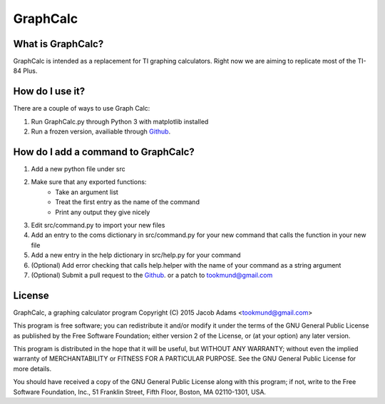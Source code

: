 GraphCalc
=========

What is GraphCalc?
------------------
GraphCalc is intended as a replacement for TI graphing calculators.
Right now we are aiming to replicate most of the TI-84 Plus.

How do I use it?
----------------
There are a couple of ways to use Graph Calc:

1. Run GraphCalc.py through Python 3 with matplotlib installed
2. Run a frozen version, availiable through Github_.


How do I add a command to GraphCalc?
------------------------------------
1. Add a new python file under src
2. Make sure that any exported functions:
	- Take an argument list
	- Treat the first entry as the name of the command
	- Print any output they give nicely
3. Edit src/command.py to import your new files
4. Add an entry to the coms dictionary in src/command.py for your new command that calls the function in your new file
5. Add a new entry in the help dictionary in src/help.py for your command
6. (Optional) Add error checking that calls help.helper with the name of your command as a string argument
7. (Optional) Submit a pull request to the Github_. or a patch to tookmund@gmail.com


License
-------
GraphCalc, a graphing calculator program
Copyright (C) 2015 Jacob Adams <tookmund@gmail.com>

This program is free software; you can redistribute it and/or
modify it under the terms of the GNU General Public License
as published by the Free Software Foundation; either version 2
of the License, or (at your option) any later version.

This program is distributed in the hope that it will be useful,
but WITHOUT ANY WARRANTY; without even the implied warranty of
MERCHANTABILITY or FITNESS FOR A PARTICULAR PURPOSE.  See the
GNU General Public License for more details.

You should have received a copy of the GNU General Public License
along with this program; if not, write to the Free Software
Foundation, Inc., 51 Franklin Street, Fifth Floor, Boston, MA  02110-1301, USA.


.. _Github: https://github.com/tookmund/graphcalc/releases


